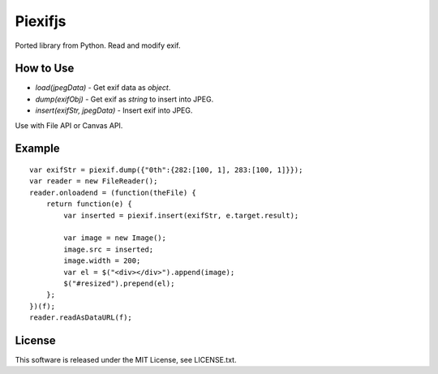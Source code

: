 Piexifjs
========

.. image:: https://travis-ci.org/hMatoba/piexifjs.svg?branch=master
    :target: https://travis-ci.org/hMatoba/piexifjs

Ported library from Python. Read and modify exif.

How to Use
----------

- *load(jpegData)* - Get exif data as *object*.
- *dump(exifObj)* - Get exif as *string* to insert into JPEG.
- *insert(exifStr, jpegData)* - Insert exif into JPEG.

Use with File API or Canvas API.

Example
-------

::

    var exifStr = piexif.dump({"0th":{282:[100, 1], 283:[100, 1]}});
    var reader = new FileReader();
    reader.onloadend = (function(theFile) {
        return function(e) {
            var inserted = piexif.insert(exifStr, e.target.result);

            var image = new Image();
            image.src = inserted;
            image.width = 200;
            var el = $("<div></div>").append(image);
            $("#resized").prepend(el);
        };
    })(f);
    reader.readAsDataURL(f);
    
License
-------

This software is released under the MIT License, see LICENSE.txt.
